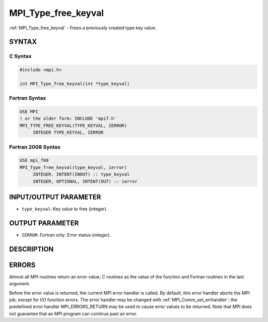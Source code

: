 .. _mpi_type_free_keyval:


MPI_Type_free_keyval
====================

.. include_body

:ref:`MPI_Type_free_keyval` - Frees a previously created type key value.


SYNTAX
------


C Syntax
^^^^^^^^

.. code-block:: c

   #include <mpi.h>

   int MPI_Type_free_keyval(int *type_keyval)


Fortran Syntax
^^^^^^^^^^^^^^

.. code-block:: fortran

   USE MPI
   ! or the older form: INCLUDE 'mpif.h'
   MPI_TYPE_FREE_KEYVAL(TYPE_KEYVAL, IERROR)
   	INTEGER	TYPE_KEYVAL, IERROR


Fortran 2008 Syntax
^^^^^^^^^^^^^^^^^^^

.. code-block:: fortran

   USE mpi_f08
   MPI_Type_free_keyval(type_keyval, ierror)
   	INTEGER, INTENT(INOUT) :: type_keyval
   	INTEGER, OPTIONAL, INTENT(OUT) :: ierror


INPUT/OUTPUT PARAMETER
----------------------
* ``type_keyval``: Key value to free (integer).

OUTPUT PARAMETER
----------------
* ``IERROR``: Fortran only: Error status (integer).

DESCRIPTION
-----------


ERRORS
------

Almost all MPI routines return an error value; C routines as the value
of the function and Fortran routines in the last argument.

Before the error value is returned, the current MPI error handler is
called. By default, this error handler aborts the MPI job, except for
I/O function errors. The error handler may be changed with
:ref:`MPI_Comm_set_errhandler`; the predefined error handler MPI_ERRORS_RETURN
may be used to cause error values to be returned. Note that MPI does not
guarantee that an MPI program can continue past an error.


.. seealso::
   :ref:`MPI_Type_create_keyval`
